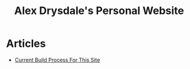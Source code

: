 #+title: Alex Drysdale's Personal Website

* Articles
- [[file:build-process.org][Current Build Process For This Site]]
